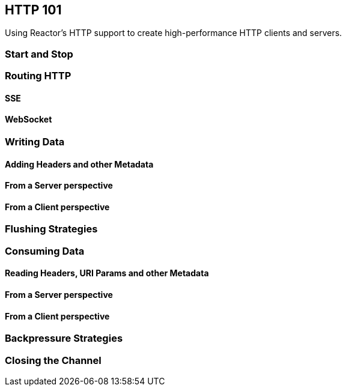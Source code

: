 [[net-http101]]
== HTTP 101
Using Reactor's HTTP support to create high-performance HTTP clients and servers.

=== Start and Stop

=== Routing HTTP

==== SSE

==== WebSocket

=== Writing Data

==== Adding Headers and other Metadata

==== From a Server perspective

==== From a Client perspective

=== Flushing Strategies

=== Consuming Data

==== Reading Headers, URI Params and other Metadata

==== From a Server perspective

==== From a Client perspective

=== Backpressure Strategies

=== Closing the Channel